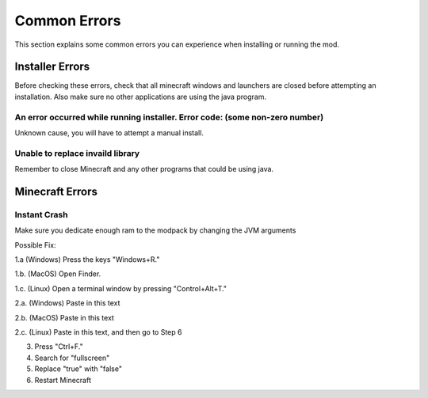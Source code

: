Common Errors
=================

This section explains some common errors you can experience when installing or running the mod.

Installer Errors
~~~~~~~~~~~~~~~~
Before checking these errors, check that all minecraft windows and launchers are closed before attempting an installation.
Also make sure no other applications are using the java program.

An error occurred while running installer. Error code: (some non-zero number)
+++++++++++++++++++++++++++++++++++++++++++++++++++++++++++++++++++++++++++++
Unknown cause, you will have to attempt a manual install.

Unable to replace invaild library
+++++++++++++++++++++++++++++++++
Remember to close Minecraft and any other programs that could be using java.



Minecraft Errors
~~~~~~~~~~~~~~~~
Instant Crash
+++++++++++++
Make sure you dedicate enough ram to the modpack by changing the JVM arguments

Possible Fix:

1.a (Windows) Press the keys "Windows+R."

1.b. (MacOS) Open Finder.

1.c. (Linux) Open a terminal window by pressing "Control+Alt+T."

2.a. (Windows) Paste in this text 

.. code-block:: batch 
    %AppData%\.buildtheearth\options.txt

2.b. (MacOS) Paste in this text

.. code-block:: batch
    ~/Library/Application/Support/.buildtheearth/options.txt

2.c. (Linux) Paste in this text, and then go to Step 6

.. code-block:: batch
    sed 's/fullscreen:true/fullscreen:false/' ~/.buildtheearth/options.txt

3. Press "Ctrl+F."

4. Search for "fullscreen"

5. Replace "true" with "false"

6. Restart Minecraft
